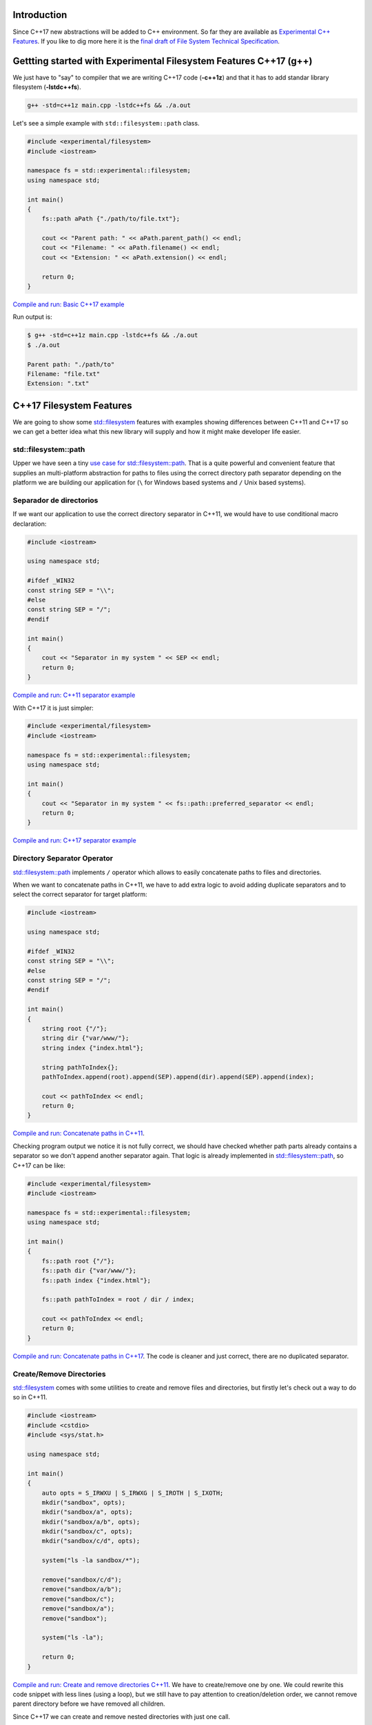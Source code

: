 .. title: Filesystem in C++17
.. slug: recursive-directory-iterator
.. date: 2017/05/29 09:00
.. tags: C++, C++11, C++17, IO, Filesystem
.. description: We are going to analyse with examples new filesystem features coming with C++17
.. type: text

Introduction
------------

Since C++17 new abstractions will be added to C++ environment. So far they are available as 
`Experimental C++ Features <http://en.cppreference.com/w/cpp/experimental>`_. If you like to dig more here it is the `final draft of File System Technical Specification <http://www.open-std.org/jtc1/sc22/wg21/docs/papers/2014/n4100.pdf>`_.

Gettting started with Experimental Filesystem Features C++17 (g++)
------------------------------------------------------------------

We just have to "say" to compiler that we are writing C++17 code (**-c++1z**) and that it has to add standar library filesystem (**-lstdc++fs**).

.. code-block:: bash
    
    g++ -std=c++1z main.cpp -lstdc++fs && ./a.out

Let's see a simple example with ``std::filesystem::path`` class.

.. code-block:: cpp

    #include <experimental/filesystem>
    #include <iostream>

    namespace fs = std::experimental::filesystem;
    using namespace std;

    int main()
    {
        fs::path aPath {"./path/to/file.txt"};

        cout << "Parent path: " << aPath.parent_path() << endl;
        cout << "Filename: " << aPath.filename() << endl;
        cout << "Extension: " << aPath.extension() << endl;

        return 0;
    }

`Compile and run: Basic C++17 example <http://coliru.stacked-crooked.com/a/9f8bebb8b7f0fbe7>`_

Run output is: 

.. code-block:: bash

    $ g++ -std=c++1z main.cpp -lstdc++fs && ./a.out
    $ ./a.out

    Parent path: "./path/to"
    Filename: "file.txt"
    Extension: ".txt"

C++17 Filesystem Features
--------------------------
We are going to show some `std::filesystem <http://en.cppreference.com/w/cpp/filesystem>`_ features with examples showing differences between C++11 and C++17 so we can get a better idea what this new library will supply and how it might make developer life easier.

std::filesystem::path
=====================
Upper we have seen a tiny `use case for std::filesystem::path  <http://coliru.stacked-crooked.com/a/9f8bebb8b7f0fbe7>`_. That is a quite powerful and convenient feature that supplies an multi-platform abstraction for paths to files using the correct directory path separator depending on the platform we are building our application for (``\`` for Windows based systems and ``/`` Unix based systems). 

Separador de directorios
========================
If we want our application to use the correct directory separator in C++11, we would have to use conditional macro declaration:

.. code-block:: cpp

    #include <iostream>

    using namespace std;

    #ifdef _WIN32
    const string SEP = "\\";
    #else
    const string SEP = "/";
    #endif

    int main()
    {
        cout << "Separator in my system " << SEP << endl;
        return 0;
    }

`Compile and run: C++11 separator example <http://coliru.stacked-crooked.com/a/5023ee989105fc54>`_

With C++17 it is just simpler:

.. code-block:: cpp

    #include <experimental/filesystem>
    #include <iostream>

    namespace fs = std::experimental::filesystem;
    using namespace std;

    int main()
    {
        cout << "Separator in my system " << fs::path::preferred_separator << endl;
        return 0;
    }

`Compile and run: C++17 separator example <http://coliru.stacked-crooked.com/a/1f2f63b3f5597d05>`_

Directory Separator Operator
============================
`std::filesystem::path <http://en.cppreference.com/w/cpp/filesystem/path>`_ implements ``/`` operator which allows to easily concatenate paths to files and directories.

When we want to concatenate paths in C++11, we have to add extra logic to avoid adding duplicate separators and to select the correct separator for target platform:

.. code-block:: cpp

    #include <iostream>

    using namespace std;

    #ifdef _WIN32
    const string SEP = "\\";
    #else
    const string SEP = "/";
    #endif

    int main()
    {
        string root {"/"};
        string dir {"var/www/"};
        string index {"index.html"};
        
        string pathToIndex{};
        pathToIndex.append(root).append(SEP).append(dir).append(SEP).append(index);
        
        cout << pathToIndex << endl;
        return 0;
    }

`Compile and run: Concatenate paths in C++11 <http://coliru.stacked-crooked.com/a/290b278ec1de9573>`_. 

Checking program output we notice it is not fully correct, we should have checked whether path parts already contains a separator so we don't append another separator again.
That logic is already implemented in `std::filesystem::path <http://en.cppreference.com/w/cpp/filesystem/path>`_, so C++17 can be like: 

.. code-block:: cpp

    #include <experimental/filesystem>
    #include <iostream>

    namespace fs = std::experimental::filesystem;
    using namespace std;

    int main()
    {
        fs::path root {"/"};
        fs::path dir {"var/www/"};
        fs::path index {"index.html"};
        
        fs::path pathToIndex = root / dir / index;
        
        cout << pathToIndex << endl;
        return 0;
    }

`Compile and run: Concatenate paths in C++17 <http://coliru.stacked-crooked.com/a/a24d50875b4daad1>`_. 
The code is cleaner and just correct, there are no duplicated separator. 

Create/Remove Directories
=========================
`std::filesystem <http://en.cppreference.com/w/cpp/filesystem>`_ comes with some utilities to create and remove files and directories, but firstly let's check out a way to do so in C++11.

.. code-block:: cpp

    #include <iostream>
    #include <cstdio>
    #include <sys/stat.h>

    using namespace std;

    int main()
    {
        auto opts = S_IRWXU | S_IRWXG | S_IROTH | S_IXOTH;
        mkdir("sandbox", opts);
        mkdir("sandbox/a", opts);
        mkdir("sandbox/a/b", opts);
        mkdir("sandbox/c", opts);
        mkdir("sandbox/c/d", opts);
        
        system("ls -la sandbox/*");
        
        remove("sandbox/c/d");
        remove("sandbox/a/b");
        remove("sandbox/c");
        remove("sandbox/a");
        remove("sandbox");

        system("ls -la");
        
        return 0;
    }

`Compile and run: Create and remove directories C++11 <http://coliru.stacked-crooked.com/a/26f4763ec5b42adb>`_. 
We have to create/remove one by one. We could rewrite this code snippet with less lines (using a loop), but we still have to pay attention to creation/deletion order, we cannot remove parent directory before we have removed all children. 

Since C++17 we can create and remove nested directories with just one call.

.. code-block:: cpp

    #include <experimental/filesystem>
    #include <iostream>

    namespace fs = std::experimental::filesystem;
    using namespace std;

    int main()
    {
        fs::create_directories("sandbox/a/b");
        fs::create_directories("sandbox/c/d");
        std::system("ls -la sandbox/*");
        cout << "Directories were removed: " << (fs::remove_all("sandbox") ? "Yes" : "No") << endl;

        return 0;
    }

`Compile and run: Create and remove directories C++17 <http://coliru.stacked-crooked.com/a/81bd867c6d51421b>`_.

Full example: Recursive Directory Iterator
==========================================
This example consists of iterate recursively through dicrectories fintering files by extension.

To keep C++11 example simple, I haven't added filtering logic, but it is in C++17 example:

.. listing:: recursive-directory/filesystem.11.cpp cpp

`Compile and run C++11 example <http://coliru.stacked-crooked.com/a/af4228e039a281b3>`_.

Follwing example also filters files by extension.

.. listing:: recursive-directory/filesystem.17.cpp cpp

`Compile and run C++17 example <http://coliru.stacked-crooked.com/a/af4228e039a281b3>`_.
